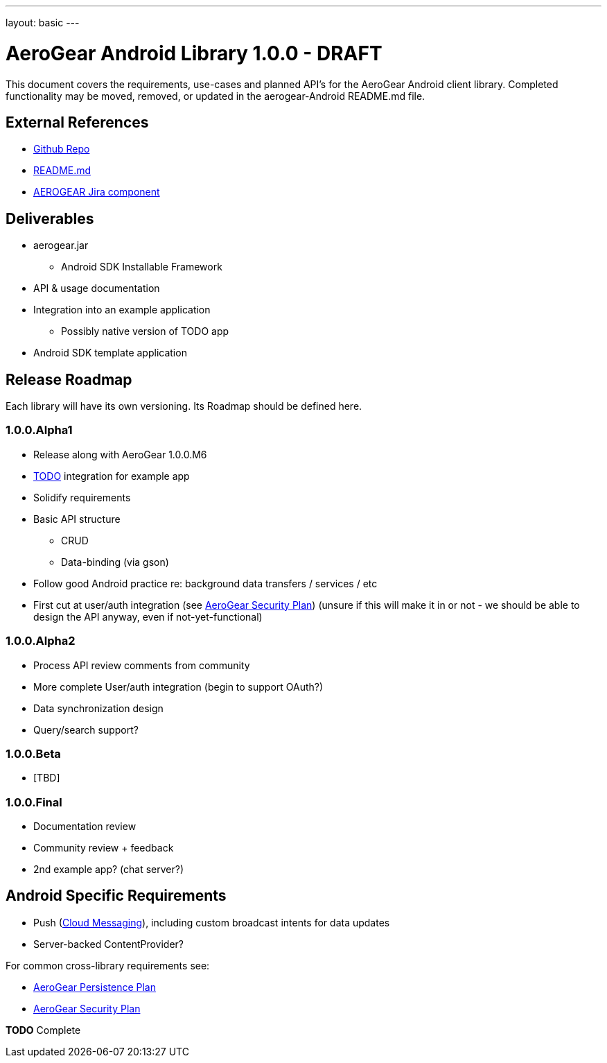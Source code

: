 ---
layout: basic
---

AeroGear Android Library 1.0.0 - DRAFT
======================================

This document covers the requirements, use-cases and planned API's for the AeroGear Android client library.  Completed functionality may be moved, removed, or updated in the aerogear-Android README.md file.

External References
-------------------

* link:https://github.com/aerogear/aerogear-android/[Github Repo]
* link:https://github.com/aerogear/aerogear-android/blob/master/README.md[README.md]
* link:https://issues.jboss.org/browse/AEROGEAR/component/12314945[AEROGEAR Jira component]

Deliverables
------------

* aerogear.jar
** Android SDK Installable Framework
* API & usage documentation
* Integration into an example application
** Possibly native version of TODO app
* Android SDK template application

Release Roadmap
---------------

Each library will have its own versioning.  Its Roadmap should be defined here.

1.0.0.Alpha1
~~~~~~~~~~~~

* Release along with AeroGear 1.0.0.M6
* link:https://github.com/aerogear/TODO/[TODO] integration for example app
* Solidify requirements
* Basic API structure
** CRUD
** Data-binding (via gson)
* Follow good Android practice re: background data transfers / services / etc
* First cut at user/auth integration (see link:AeroGearSecurity.asciidoc[AeroGear Security Plan]) (unsure if this will make it in or not - we should be able to design the API anyway, even if not-yet-functional)

1.0.0.Alpha2
~~~~~~~~~~~~

* Process API review comments from community
* More complete User/auth integration (begin to support OAuth?)
* Data synchronization design
* Query/search support?

1.0.0.Beta
~~~~~~~~~~

* [TBD]

1.0.0.Final
~~~~~~~~~~~

* Documentation review
* Community review + feedback
* 2nd example app?  (chat server?)

Android Specific Requirements
-----------------------------

* Push (link:http://developer.android.com/guide/google/gcm/index.html[Cloud Messaging]), including custom broadcast intents for data updates
* Server-backed ContentProvider?

For common cross-library requirements see:

* link:AeroGearPersistence.asciidoc[AeroGear Persistence Plan]
* link:AeroGearSecurity.asciidoc[AeroGear Security Plan]


*TODO* Complete